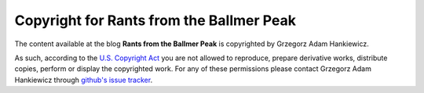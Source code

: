 =========================================
Copyright for Rants from the Ballmer Peak
=========================================

The content available at the blog **Rants from the Ballmer Peak** is
copyrighted by Grzegorz Adam Hankiewicz.

As such, according to the `U.S. Copyright Act
<http://www.bitlaw.com/copyright/scope.html>`_ you are not allowed to
reproduce, prepare derivative works, distribute copies, perform or display the
copyrighted work. For any of these permissions please contact Grzegorz Adam
Hankiewicz through `github's issue tracker
<https://github.com/gradha/gradha.github.io/issues>`_.
